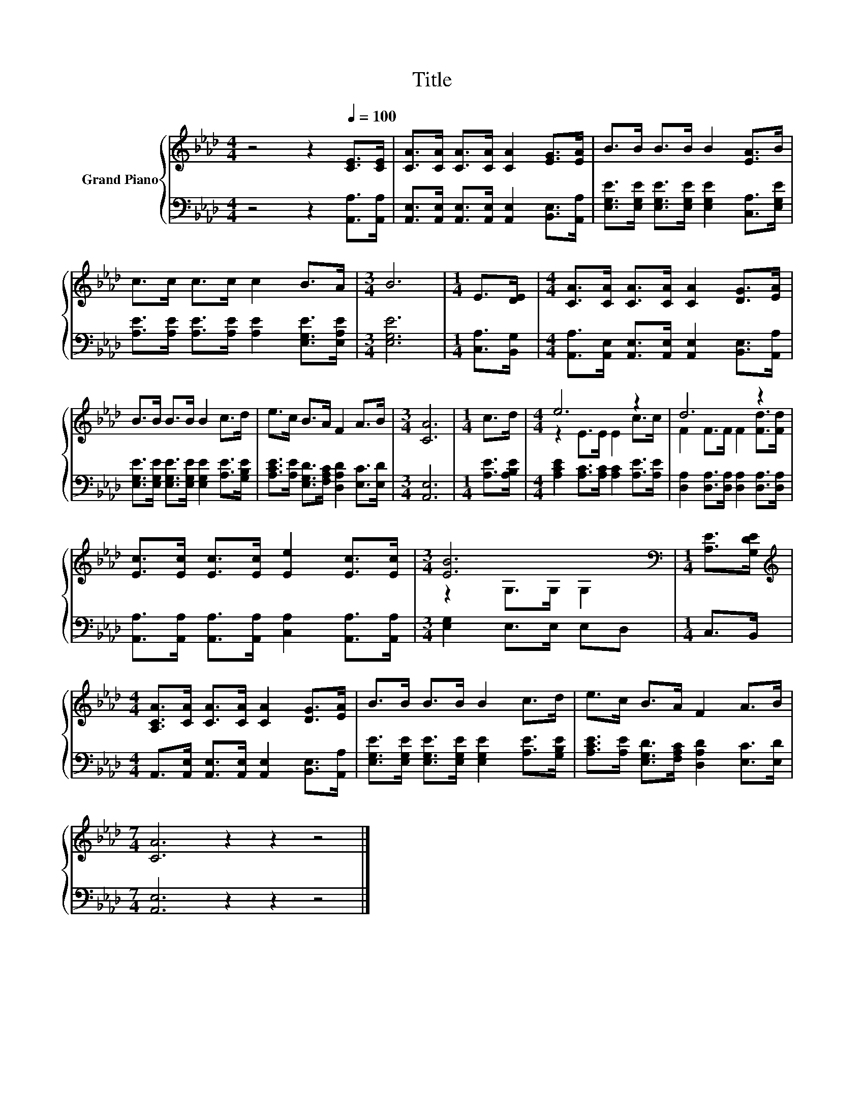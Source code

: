 X:1
T:Title
%%score { ( 1 3 ) | 2 }
L:1/8
M:4/4
K:Ab
V:1 treble nm="Grand Piano"
V:3 treble 
V:2 bass 
V:1
 z4 z2[Q:1/4=100] [CE]>[CE] | [CA]>[CA] [CA]>[CA] [CA]2 [EG]>[EA] | B>B B>B B2 [EA]>B | %3
 c>c c>c c2 B>A |[M:3/4] B6 |[M:1/4] E>[DE] |[M:4/4] [CA]>[CA] [CA]>[CA] [CA]2 [DG]>[EA] | %7
 B>B B>B B2 c>d | e>c B>A F2 A>B |[M:3/4] [CA]6 |[M:1/4] c>d |[M:4/4] e6 z2 | d6 z2 | %13
 [Ec]>[Ec] [Ec]>[Ec] [Ee]2 [Ec]>[Ec] |[M:3/4] [EB]6[K:bass] |[M:1/4] [A,E]>[G,DE] | %16
[M:4/4][K:treble] [A,CA]>[CA] [CA]>[CA] [CA]2 [DG]>[EA] | B>B B>B B2 c>d | e>c B>A F2 A>B | %19
[M:7/4] [CA]6 z2 z2 z4 |] %20
V:2
 z4 z2 [A,,A,]>[A,,A,] | [A,,E,]>[A,,E,] [A,,E,]>[A,,E,] [A,,E,]2 [B,,E,]>[A,,A,] | %2
 [E,G,E]>[E,G,E] [E,G,E]>[E,G,E] [E,G,E]2 [C,A,]>[E,G,E] | %3
 [A,E]>[A,E] [A,E]>[A,E] [A,E]2 [E,G,E]>[E,A,E] |[M:3/4] [E,G,E]6 |[M:1/4] [C,A,]>[B,,G,] | %6
[M:4/4] [A,,A,]>[A,,E,] [A,,E,]>[A,,E,] [A,,E,]2 [B,,E,]>[A,,A,] | %7
 [E,G,E]>[E,G,E] [E,G,E]>[E,G,E] [E,G,E]2 [A,E]>[G,B,E] | %8
 [A,CE]>[A,E] [E,G,D]>[F,A,C] [D,A,D]2 [E,C]>[E,D] |[M:3/4] [A,,E,]6 |[M:1/4] [A,E]>[A,B,E] | %11
[M:4/4] [A,CE]2 [A,C]>[A,C] [A,C]2 [A,E]>[A,E] | [D,A,]2 [D,A,]>[D,A,] [D,A,]2 [D,A,]>[D,A,] | %13
 [A,,A,]>[A,,A,] [A,,A,]>[A,,A,] [C,A,]2 [A,,A,]>[A,,A,] |[M:3/4] [E,G,]2 E,>E, E,D, | %15
[M:1/4] C,>B,, |[M:4/4] A,,>[A,,E,] [A,,E,]>[A,,E,] [A,,E,]2 [B,,E,]>[A,,A,] | %17
 [E,G,E]>[E,G,E] [E,G,E]>[E,G,E] [E,G,E]2 [A,E]>[G,B,E] | %18
 [A,CE]>[A,E] [E,G,D]>[F,A,C] [D,A,D]2 [E,C]>[E,D] |[M:7/4] [A,,E,]6 z2 z2 z4 |] %20
V:3
 x8 | x8 | x8 | x8 |[M:3/4] x6 |[M:1/4] x2 |[M:4/4] x8 | x8 | x8 |[M:3/4] x6 |[M:1/4] x2 | %11
[M:4/4] z2 E>E E2 c>c | F2 F>F F2 [Fd]>[Fd] | x8 |[M:3/4] z2[K:bass] G,>G, G,2 |[M:1/4] x2 | %16
[M:4/4][K:treble] x8 | x8 | x8 |[M:7/4] x14 |] %20


